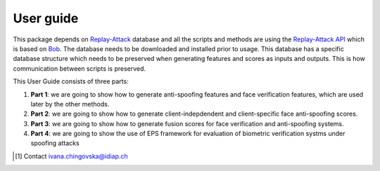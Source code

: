 .. vim: set fileencoding=utf-8 :
.. author: Ivana Chingovska <ivana.chingovska@idiap.ch>
.. date: Tue Jul  8 17:39:09 CEST 2014

.. bob.thesis.ichingo2015 documentation master file, created by
   sphinx-quickstart on Tue Jul  8 17:39:28 CEST 2014
   You can adapt this file completely to your liking, but it should at least
   contain the root `toctree` directive.

==========
User guide
==========

This package depends on `Replay-Attack <https://www.idiap.ch/dataset/replayattack>`_ database and all the scripts and methods are using the `Replay-Attack API 
<https://www.idiap.ch/PUTCORRECTLINK>`_ which is based on Bob_. The database needs to be downloaded and installed prior to usage. This database has a specific database structure which needs to be preserved when generating features and scores as inputs and outputs. This is how communication between scripts is preserved. 

This User Guide consists of three parts:

1. **Part 1**: we are going to show how to generate anti-spoofing features and face verification features, which are used later by the other methods.

2. **Part 2**: we are going to show how to generate client-indepdendent and client-specific face anti-spoofing scores.

3. **Part 3**: we are going to show how to generate fusion scores for face verification and anti-spoofing systems.

4. **Part 4**: we are going to show the use of EPS framework for evaluation of biometric verification systms under spoofing attacks

.. [#] Contact ivana.chingovska@idiap.ch

.. _Bob: http://www.idiap.ch/software/bob